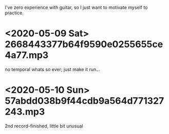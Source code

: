 I've zero experience with guitar, so I just want to motivate myself to
practice.
* <2020-05-09 Sat> 2668443377b64f9590e0255655ce4a77.mp3
no temporal whats so ever; just make it run...
* <2020-05-10 Sun> 57abdd038b9f44cdb9a564d771327243.mp3
2nd record-finished, little bit unusual
